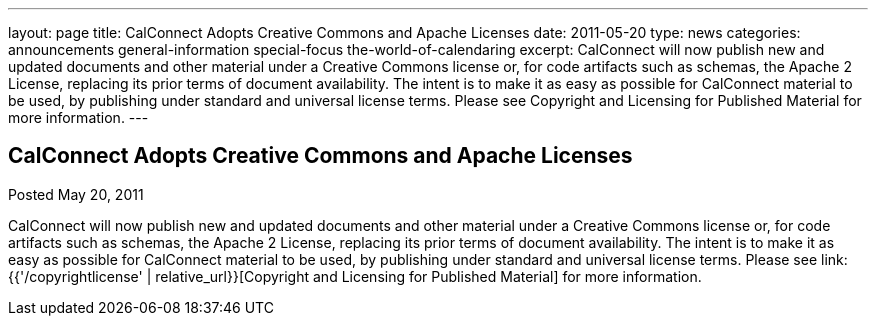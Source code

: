 ---
layout: page
title: CalConnect Adopts Creative Commons and Apache Licenses
date: 2011-05-20
type: news
categories: announcements general-information special-focus the-world-of-calendaring
excerpt: CalConnect will now publish new and updated documents and other material under a Creative Commons license or, for code artifacts such as schemas, the Apache 2 License, replacing its prior terms of document availability. The intent is to make it as easy as possible for CalConnect material to be used, by publishing under standard and universal license terms. Please see Copyright and Licensing for Published Material for more information.
---

== CalConnect Adopts Creative Commons and Apache Licenses

Posted May 20, 2011 

CalConnect will now publish new and updated documents and other material under a Creative Commons license or, for code artifacts such as schemas, the Apache 2 License, replacing its prior terms of document availability. The intent is to make it as easy as possible for CalConnect material to be used, by publishing under standard and universal license terms. Please see link:{{'/copyrightlicense' | relative_url}}[Copyright and Licensing for Published Material] for more information.


